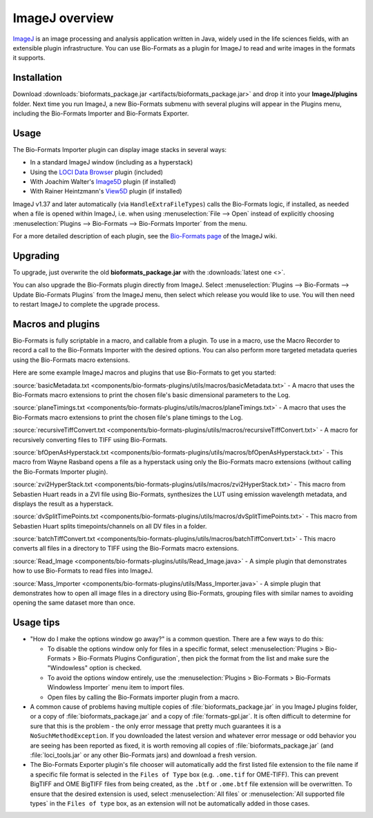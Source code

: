 ImageJ overview
===============

`ImageJ <https://imagej.nih.gov/ij/index.html>`_ is an image processing and
analysis application written in Java, widely used in the life sciences
fields, with an extensible plugin infrastructure. You can use
Bio-Formats as a plugin for ImageJ to read and write images in the
formats it supports.

Installation
------------

Download
:downloads:`bioformats_package.jar <artifacts/bioformats_package.jar>` and
drop it into your **ImageJ/plugins** folder. Next time you run ImageJ, a new
Bio-Formats submenu with several plugins will appear in the Plugins menu,
including the Bio-Formats Importer and Bio-Formats Exporter.

Usage
-----

The Bio-Formats Importer plugin can display image stacks in several
ways:

-  In a standard ImageJ window (including as a hyperstack)
-  Using the `LOCI Data Browser <http://loci.wisc.edu/software/data-browser>`_ plugin (included)
-  With Joachim Walter's
   `Image5D <http://developer.imagej.net/plugins/image5d>`_ plugin
   (if installed)
-  With Rainer Heintzmann's
   `View5D <http://www.nanoimaging.uni-jena.de/View5D/View5D.html>`_ plugin (if installed)

ImageJ v1.37 and later automatically (via ``HandleExtraFileTypes``) calls
the Bio-Formats logic, if installed, as needed when a file is opened
within ImageJ, i.e. when using :menuselection:`File --> Open` instead of
explicitly choosing
:menuselection:`Plugins --> Bio-Formats --> Bio-Formats Importer` from the
menu.

For a more detailed description of each plugin, see the `Bio-Formats
page <http://imagej.net/Bio-Formats>`_ of the ImageJ wiki.

Upgrading
---------

To upgrade, just overwrite the old **bioformats_package.jar** with the
:downloads:`latest one <>`.

You can also upgrade the Bio-Formats plugin directly from ImageJ. Select
:menuselection:`Plugins --> Bio-Formats --> Update Bio-Formats Plugins`
from the ImageJ menu, then select which release you would like to use. You
will then need to restart ImageJ to complete the upgrade process.

Macros and plugins
------------------

Bio-Formats is fully scriptable in a macro, and callable from a plugin.
To use in a macro, use the Macro Recorder to record a call to the
Bio-Formats Importer with the desired options. You can also perform more
targeted metadata queries using the Bio-Formats macro extensions.

Here are some example ImageJ macros and plugins that use Bio-Formats to get
you started:

:source:`basicMetadata.txt
<components/bio-formats-plugins/utils/macros/basicMetadata.txt>` - A macro
that uses the Bio-Formats macro extensions to print the chosen file's basic
dimensional parameters to the Log.

:source:`planeTimings.txt
<components/bio-formats-plugins/utils/macros/planeTimings.txt>` - A macro that
uses the Bio-Formats macro extensions to print the chosen file's plane timings
to the Log.

:source:`recursiveTiffConvert.txt
<components/bio-formats-plugins/utils/macros/recursiveTiffConvert.txt>` - A
macro for recursively converting files to TIFF using Bio-Formats.

:source:`bfOpenAsHyperstack.txt
<components/bio-formats-plugins/utils/macros/bfOpenAsHyperstack.txt>` - This
macro from Wayne Rasband opens a file as a hyperstack using only the
Bio-Formats macro extensions (without calling the Bio-Formats Importer
plugin).

:source:`zvi2HyperStack.txt
<components/bio-formats-plugins/utils/macros/zvi2HyperStack.txt>` - This macro
from Sebastien Huart reads in a ZVI file using Bio-Formats, synthesizes the
LUT using emission wavelength metadata, and displays the result as a
hyperstack.

:source:`dvSplitTimePoints.txt
<components/bio-formats-plugins/utils/macros/dvSplitTimePoints.txt>` - This macro
from Sebastien Huart splits timepoints/channels on all DV files in a folder.

:source:`batchTiffConvert.txt
<components/bio-formats-plugins/utils/macros/batchTiffConvert.txt>` - This
macro converts all files in a directory to TIFF using the Bio-Formats macro
extensions.

:source:`Read_Image <components/bio-formats-plugins/utils/Read_Image.java>` -
A simple plugin that demonstrates how to use Bio-Formats to read files into
ImageJ.

:source:`Mass_Importer
<components/bio-formats-plugins/utils/Mass_Importer.java>` - A
simple plugin that demonstrates how to open all image files in a directory
using Bio-Formats, grouping files with similar names to avoiding opening the
same dataset more than once.

Usage tips
----------

-  "How do I make the options window go away?" is a common question.
   There are a few ways to do this:

   -  To disable the options window only for files in a specific format,
      select :menuselection:`Plugins > Bio-Formats > Bio-Formats Plugins Configuration`,
      then pick the format from the list and make sure the "Windowless"
      option is checked.
   -  To avoid the options window entirely, use the
      :menuselection:`Plugins > Bio-Formats > Bio-Formats Windowless Importer`
      menu item to import files.
   -  Open files by calling the Bio-Formats importer plugin from a
      macro.

-  A common cause of problems having multiple copies
   of :file:`bioformats_package.jar` in you ImageJ plugins folder, or a copy
   of :file:`bioformats_package.jar` and a copy of :file:`formats-gpl.jar`. It
   is often difficult to determine for sure that this is the problem - the
   only error message that pretty much guarantees it is a
   ``NoSuchMethodException``. If you downloaded the latest version and
   whatever error message or odd behavior you are seeing has been reported as
   fixed, it is worth removing all copies of :file:`bioformats_package.jar`
   (and :file:`loci_tools.jar` or any other Bio-Formats jars) and download a
   fresh version.

-  The Bio-Formats Exporter plugin's file chooser will automatically add the
   first listed file extension to the file name if a specific file format is selected in the
   ``Files of Type`` box (e.g. ``.ome.tif`` for OME-TIFF).  This can prevent
   BigTIFF and OME BigTIFF files from being created, as the ``.btf`` or ``.ome.btf``
   file extension will be overwritten.  To ensure that the desired extension
   is used, select :menuselection:`All files` or :menuselection:`All supported
   file types` in the ``Files of type`` box, as an extension will not be
   automatically added in those cases.
